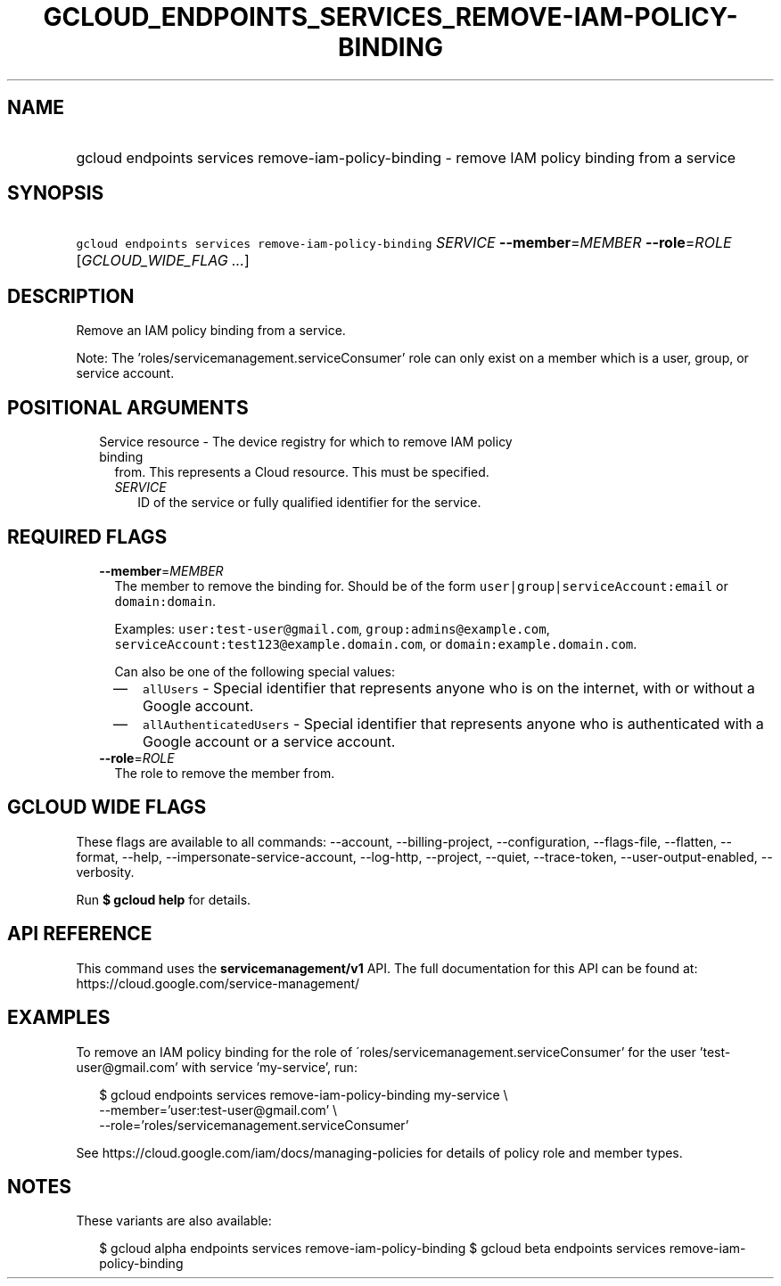 
.TH "GCLOUD_ENDPOINTS_SERVICES_REMOVE\-IAM\-POLICY\-BINDING" 1



.SH "NAME"
.HP
gcloud endpoints services remove\-iam\-policy\-binding \- remove IAM policy binding from a service



.SH "SYNOPSIS"
.HP
\f5gcloud endpoints services remove\-iam\-policy\-binding\fR \fISERVICE\fR \fB\-\-member\fR=\fIMEMBER\fR \fB\-\-role\fR=\fIROLE\fR [\fIGCLOUD_WIDE_FLAG\ ...\fR]



.SH "DESCRIPTION"

Remove an IAM policy binding from a service.

Note: The 'roles/servicemanagement.serviceConsumer' role can only exist on a
member which is a user, group, or service account.



.SH "POSITIONAL ARGUMENTS"

.RS 2m
.TP 2m

Service resource \- The device registry for which to remove IAM policy binding
from. This represents a Cloud resource. This must be specified.

.RS 2m
.TP 2m
\fISERVICE\fR
ID of the service or fully qualified identifier for the service.


.RE
.RE
.sp

.SH "REQUIRED FLAGS"

.RS 2m
.TP 2m
\fB\-\-member\fR=\fIMEMBER\fR
The member to remove the binding for. Should be of the form
\f5user|group|serviceAccount:email\fR or \f5domain:domain\fR.

Examples: \f5user:test\-user@gmail.com\fR, \f5group:admins@example.com\fR,
\f5serviceAccount:test123@example.domain.com\fR, or
\f5domain:example.domain.com\fR.

Can also be one of the following special values:
.RS 2m
.IP "\(em" 2m
\f5allUsers\fR \- Special identifier that represents anyone who is on the
internet, with or without a Google account.
.IP "\(em" 2m
\f5allAuthenticatedUsers\fR \- Special identifier that represents anyone who is
authenticated with a Google account or a service account.
.RE
.RE
.sp

.RS 2m
.TP 2m
\fB\-\-role\fR=\fIROLE\fR
The role to remove the member from.


.RE
.sp

.SH "GCLOUD WIDE FLAGS"

These flags are available to all commands: \-\-account, \-\-billing\-project,
\-\-configuration, \-\-flags\-file, \-\-flatten, \-\-format, \-\-help,
\-\-impersonate\-service\-account, \-\-log\-http, \-\-project, \-\-quiet,
\-\-trace\-token, \-\-user\-output\-enabled, \-\-verbosity.

Run \fB$ gcloud help\fR for details.



.SH "API REFERENCE"

This command uses the \fBservicemanagement/v1\fR API. The full documentation for
this API can be found at: https://cloud.google.com/service\-management/



.SH "EXAMPLES"

To remove an IAM policy binding for the role of
\'roles/servicemanagement.serviceConsumer' for the user 'test\-user@gmail.com'
with service 'my\-service', run:

.RS 2m
$ gcloud endpoints services remove\-iam\-policy\-binding my\-service \e
    \-\-member='user:test\-user@gmail.com' \e
    \-\-role='roles/servicemanagement.serviceConsumer'
.RE

See https://cloud.google.com/iam/docs/managing\-policies for details of policy
role and member types.



.SH "NOTES"

These variants are also available:

.RS 2m
$ gcloud alpha endpoints services remove\-iam\-policy\-binding
$ gcloud beta endpoints services remove\-iam\-policy\-binding
.RE

